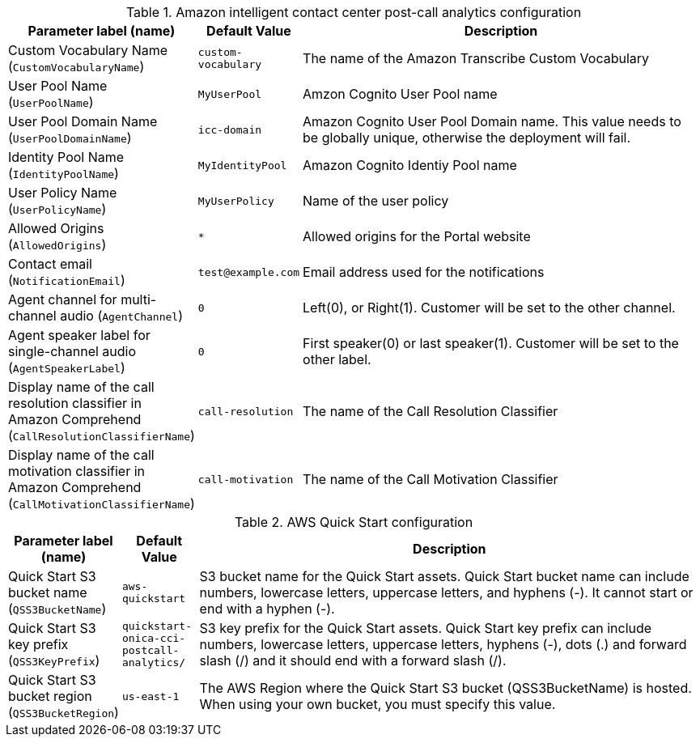 
.Amazon intelligent contact center post-call analytics configuration
[width="100%",cols="16%,11%,73%",options="header",]
|===
|Parameter label (name) |Default Value|Description|Custom Vocabulary Name
(`CustomVocabularyName`)|`custom-vocabulary`|The name of the Amazon Transcribe Custom Vocabulary|User Pool Name
(`UserPoolName`)|`MyUserPool`|Amzon Cognito User Pool name|User Pool Domain Name
(`UserPoolDomainName`)|`icc-domain`|Amazon Cognito User Pool Domain name. This value needs to be globally unique, otherwise the deployment will fail.|Identity Pool Name
(`IdentityPoolName`)|`MyIdentityPool`|Amazon Cognito Identiy Pool name|User Policy Name
(`UserPolicyName`)|`MyUserPolicy`|Name of the user policy|Allowed Origins
(`AllowedOrigins`)|`*`|Allowed origins for the Portal website|Contact email
(`NotificationEmail`)|`test@example.com`|Email address used for the notifications|Agent channel for multi-channel audio
(`AgentChannel`)|`0`|Left(0), or Right(1). Customer will be set to the other channel.|Agent speaker label for single-channel audio
(`AgentSpeakerLabel`)|`0`|First speaker(0) or last speaker(1). Customer will be set to the other label.|Display name of the call resolution classifier in Amazon Comprehend
(`CallResolutionClassifierName`)|`call-resolution`|The name of the Call Resolution Classifier|Display name of the call motivation classifier in Amazon Comprehend
(`CallMotivationClassifierName`)|`call-motivation`|The name of the Call Motivation Classifier
|===
.AWS Quick Start configuration
[width="100%",cols="16%,11%,73%",options="header",]
|===
|Parameter label (name) |Default Value|Description|Quick Start S3 bucket name
(`QSS3BucketName`)|`aws-quickstart`|S3 bucket name for the Quick Start assets. Quick Start bucket name can include numbers, lowercase letters, uppercase letters, and hyphens (-). It cannot start or end with a hyphen (-).|Quick Start S3 key prefix
(`QSS3KeyPrefix`)|`quickstart-onica-cci-postcall-analytics/`|S3 key prefix for the Quick Start assets. Quick Start key prefix can include numbers, lowercase letters, uppercase letters, hyphens (-), dots (.) and forward slash (/) and it should end with a forward slash (/).|Quick Start S3 bucket region
(`QSS3BucketRegion`)|`us-east-1`|The AWS Region where the Quick Start S3 bucket (QSS3BucketName) is hosted. When using your own bucket, you must specify this value.
|===